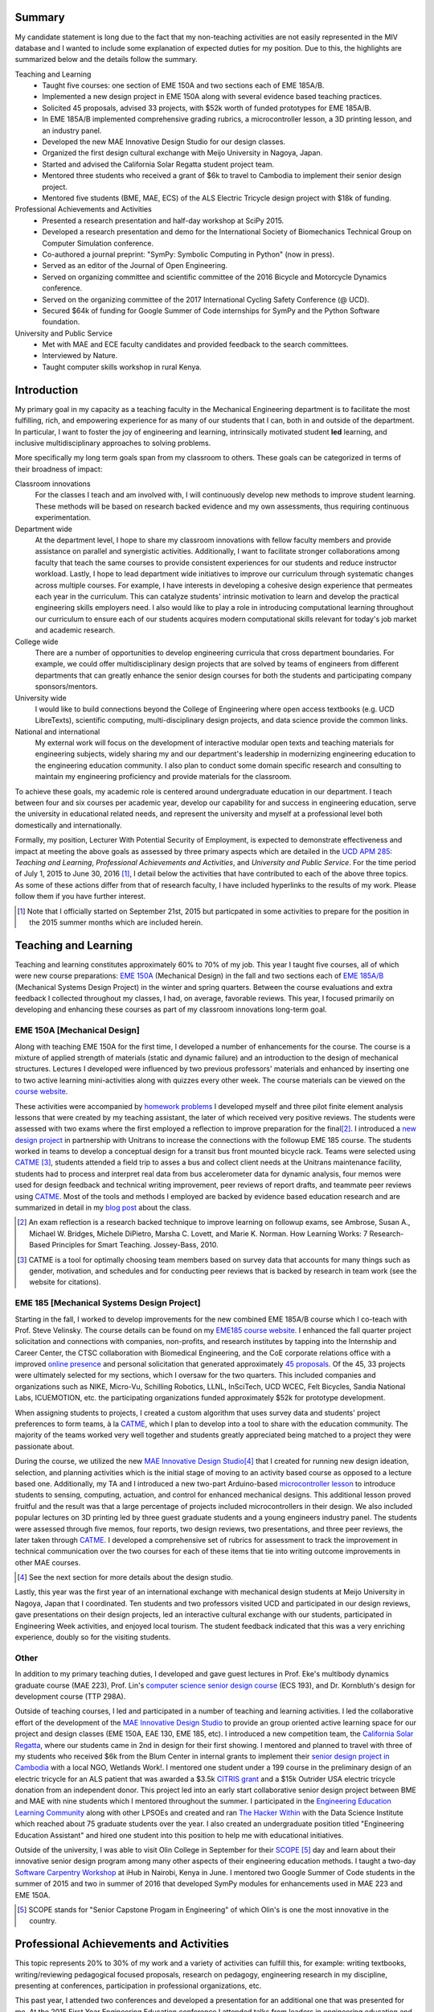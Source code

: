 .. |_| unicode:: 0xA0
   :trim:

Summary
=======

My candidate statement is long due to the fact that my non-teaching activities
are not easily represented in the MIV database and I wanted to include some
explanation of expected duties for my position. Due to this, the highlights are
summarized below and the details follow the summary.

Teaching and Learning
   - Taught five courses: one section of EME |_| 150A and two sections each of
     EME |_| 185A/B.
   - Implemented a new design project in EME 150A along with several evidence
     based teaching practices.
   - Solicited 45 proposals, advised 33 projects, with $52k worth of funded
     prototypes for EME |_| 185A/B.
   - In EME |_| 185A/B implemented comprehensive grading rubrics, a
     microcontroller lesson, a 3D printing lesson, and an industry panel.
   - Developed the new MAE Innovative Design Studio for our design classes.
   - Organized the first design cultural exchange with Meijo University in
     Nagoya, Japan.
   - Started and advised the California Solar Regatta student project team.
   - Mentored three students who received a grant of $6k to travel to Cambodia
     to implement their senior design project.
   - Mentored five students (BME, MAE, ECS) of the ALS Electric Tricycle design
     project with $18k of funding.
Professional Achievements and Activities
   - Presented a research presentation and half-day workshop at SciPy 2015.
   - Developed a research presentation and demo for the International Society
     of Biomechanics Technical Group on Computer Simulation conference.
   - Co-authored a journal preprint: "SymPy: Symbolic Computing in Python" (now
     in press).
   - Served as an editor of the Journal of Open Engineering.
   - Served on organizing committee and scientific committee of the 2016
     Bicycle and Motorcycle Dynamics conference.
   - Served on the organizing committee of the 2017 International Cycling
     Safety Conference (@ UCD).
   - Secured $64k of funding for Google Summer of Code internships for SymPy
     and the Python Software foundation.
University and Public Service
   - Met with MAE and ECE faculty candidates and provided feedback to the
     search committees.
   - Interviewed by Nature.
   - Taught computer skills workshop in rural Kenya.

Introduction
============

My primary goal in my capacity as a teaching faculty in the Mechanical
Engineering department is to facilitate the most fulfilling, rich, and
empowering experience for as many of our students that I can, both in and
outside of the department. In particular, I want to foster the joy of
engineering and learning, intrinsically motivated student **led** learning, and
inclusive multidisciplinary approaches to solving problems.

More specifically my long term goals span from my classroom to others. These
goals can be categorized in terms of their broadness of impact:

Classroom innovations
   For the classes I teach and am involved with, I will continuously develop
   new methods to improve student learning. These methods will be based on
   research backed evidence and my own assessments, thus requiring continuous
   experimentation.
Department wide
   At the department level, I hope to share my classroom innovations with
   fellow faculty members and provide assistance on parallel and synergistic
   activities. Additionally, I want to facilitate stronger collaborations among
   faculty that teach the same courses to provide consistent experiences for
   our students and reduce instructor workload. Lastly, I hope to lead
   department wide initiatives to improve our curriculum through systematic
   changes across multiple courses. For example, I have interests in developing
   a cohesive design experience that permeates each year in the curriculum.
   This can catalyze students' intrinsic motivation to learn and develop the
   practical engineering skills employers need. I also would like to play a
   role in introducing computational learning throughout our curriculum to
   ensure each of our students acquires modern computational skills relevant
   for today's job market and academic research.
College wide
   There are a number of opportunities to develop engineering curricula that
   cross department boundaries. For example, we could offer multidisciplinary
   design projects that are solved by teams of engineers from different
   departments that can greatly enhance the senior design courses for both the
   students and participating company sponsors/mentors.
University wide
   I would like to build connections beyond the College of Engineering where
   open access textbooks (e.g. UCD LibreTexts), scientific computing,
   multi-disciplinary design projects, and data science provide the common
   links.
National and international
   My external work will focus on the development of interactive modular open
   texts and teaching materials for engineering subjects, widely sharing my and
   our department's leadership in modernizing engineering education to the
   engineering education community. I also plan to conduct some domain specific
   research and consulting to maintain my engineering proficiency and provide
   materials for the classroom.

To achieve these goals, my academic role is centered around undergraduate
education in our department. I teach between four and six courses per academic
year, develop our capability for and success in engineering education, serve
the university in educational related needs, and represent the university and
myself at a professional level both domestically and internationally.

Formally, my position, Lecturer With Potential Security of Employment, is
expected to demonstrate effectiveness and impact at meeting the above goals as
assessed by three primary aspects which are detailed in the `UCD APM 285`_:
*Teaching and Learning*, *Professional Achievements and Activities*, and
*University and Public Service*. For the time period of July 1, 2015 to June
30, 2016 [#]_, I detail below the activities that have contributed to each of
the above three topics. As some of these actions differ from that of research
faculty, I have included hyperlinks to the results of my work. Please follow
them if you have further interest.

.. _UCD APM 285: http://manuals.ucdavis.edu/apm/285.htm

.. [#]  Note that I officially started on September 21st, 2015 but particpated
        in some activities to prepare for the position in the 2015 summer
        months which are included herein.

Teaching and Learning
=====================

Teaching and learning constitutes approximately 60% to 70% of my job. This year
I taught five courses, all of which were new course preparations: `EME 150A`_
(Mechanical Design) in the fall and two sections each of `EME 185A/B`_
(Mechanical Systems Design Project) in the winter and spring quarters. Between
the course evaluations and extra feedback I collected throughout my classes, I
had, on average, favorable reviews. This year, I focused primarily on
developing and enhancing these courses as part of my classroom innovations
long-term goal.

.. _EME 150A: http://moorepants.github.io/eme150a/
.. _EME 185A/B: http://moorepants.github.io/eme185/

.. Not that my course evaulations are poor, but this article provides
   interesting insights on what coruse evaluations may actually mean:
   http://www.npr.org/sections/ed/2014/09/26/345515451/student-course-evaluations-get-an-f

EME 150A [Mechanical Design]
----------------------------

Along with teaching EME |_| 150A for the first time, I developed a number of
enhancements for the course. The course is a mixture of applied strength of
materials (static and dynamic failure) and an introduction to the design of
mechanical structures. Lectures I developed were influenced by two previous
professors' materials and enhanced by inserting one to two active learning
mini-activities along with quizzes every other week. The course materials can
be viewed on the `course website`_.

.. _course website: http://moorepants.github.io/eme150a/

These activities were accompanied by `homework problems`_ I developed myself
and three pilot finite element analysis lessons that were created by my
teaching assistant, the later of which received very positive reviews. The
students were assessed with two exams where the first employed a reflection to
improve preparation for the final\ [#]_. I introduced a `new design project`_
in partnership with Unitrans to increase the connections with the followup EME
|_| 185 course. The students worked in teams to develop a conceptual design for
a transit bus front mounted bicycle rack. Teams were selected using CATME_
[#]_, students attended a field trip to asses a bus and collect client needs at
the Unitrans maintenance facility, students had to process and interpret real
data from bus accelerometer data for dynamic analysis, four memos were used for
design feedback and technical writing improvement, peer reviews of report
drafts, and teammate peer reviews using CATME_. Most of the tools and methods I
employed are backed by evidence based education research and are summarized in
detail in my `blog post`_ about the class.

.. _homework problems: http://moorepants.github.io/eme150a/pages/homework.html
.. _new design project: http://moorepants.github.io/eme150a/pages/project-part-two-unitrans-bicycle-rack-design.html
.. _CATME: http://info.catme.org/
.. _blog post: http://www.moorepants.info/blog/eme150a-fall-2015.html

.. [#] An exam reflection is a research backed technique to improve learning on
   followup exams, see Ambrose, Susan A., Michael W. Bridges, Michele DiPietro,
   Marsha C. Lovett, and Marie K. Norman. How Learning Works: 7 Research-Based
   Principles for Smart Teaching. Jossey-Bass, 2010.
.. [#] CATME is a tool for optimally choosing team members based on survey data
   that accounts for many things such as gender, motivation, and schedules
   and for conducting peer reviews that is backed by research in team work (see
   the website for citations).

EME 185 [Mechanical Systems Design Project]
-------------------------------------------

Starting in the fall, I worked to develop improvements for the new combined EME
|_| 185A/B course which I co-teach with Prof. Steve Velinsky. The course
details can be found on my `EME185 course website`_. I enhanced the fall
quarter project solicitation and connections with companies, non-profits, and
research institutes by tapping into the Internship and Career Center, the CTSC
collaboration with Biomedical Engineering, and the CoE corporate relations
office with a improved `online presence`_ and personal solicitation that
generated approximately `45 proposals`_.  Of the 45, 33 projects were
ultimately selected for my sections, which I oversaw for the two quarters. This
included companies and organizations such as NIKE, Micro-Vu, Schilling
Robotics, LLNL, InSciTech, UCD WCEC, Felt Bicycles, Sandia National Labs,
ICUEMOTION, etc. the participating organizations funded approximately $52k for
prototype development.

.. _online presence: http://www.moorepants.info/mech-cap/
.. _EME185 course website: http://moorepants.github.io/eme185/
.. _45 proposals: http://moorepants.github.io/eme185/pages/projects.html

When assigning students to projects, I created a custom algorithm that uses
survey data and students' project preferences to form teams, à la CATME_, which
I plan to develop into a tool to share with the education community. The
majority of the teams worked very well together and students greatly
appreciated being matched to a project they were passionate about.

During the course, we utilized the new `MAE Innovative Design Studio`_\ [#]_
that I created for running new design ideation, selection, and planning
activities which is the initial stage of moving to an activity based course as
opposed to a lecture based one. Additionally, my TA and I introduced a new
two-part Arduino-based `microcontroller lesson`_ to introduce students to
sensing, computing, actuation, and control for enhanced mechanical designs.
This additional lesson proved fruitful and the result was that a large
percentage of projects included microcontrollers in their design. We also
included popular lectures on 3D printing led by three guest graduate students
and a young engineers industry panel. The students were assessed through five
memos, four reports, two design reviews, two presentations, and three peer
reviews, the later taken through CATME_. I developed a comprehensive set of
rubrics for assessment to track the improvement in technical communication over
the two courses for each of these items that tie into writing outcome
improvements in other MAE courses.

.. [#] See the next section for more details about the design studio.

Lastly, this year was the first year of an international exchange with
mechanical design students at Meijo University in Nagoya, Japan that I
coordinated. Ten students and two professors visited UCD and participated in
our design reviews, gave presentations on their design projects, led an
interactive cultural exchange with our students, participated in Engineering
Week activities, and enjoyed local tourism. The student feedback indicated that
this was a very enriching experience, doubly so for the visiting students.

.. _MAE Innovative Design Studio: https://goo.gl/photos/oUbzCDjCaM9ReCMF8
.. _microcontroller lesson: http://moorepants.github.io/eme185/pages/microcontroller-tutorial-materials-and-information.html

Other
-----

In addition to my primary teaching duties, I developed and gave guest lectures
in Prof. |_| Eke's multibody dynamics graduate course (MAE |_| 223), Prof.
Lin's `computer science senior design course`_ (ECS |_| 193), and Dr. |_|
Kornbluth's design for development course (TTP |_| 298A).

.. _computer science senior design course: http://www.moorepants.info/blog/swc-git-for-cs-undergrads.html

Outside of teaching courses, I led and participated in a number of teaching and
learning activities. I led the collaborative effort of the development of the `MAE
Innovative Design Studio`_ to provide an group oriented active learning space
for our project and design classes (EME |_| 150A, EAE |_| 130, EME |_| 185,
etc). I introduced a new competition team, the `California Solar Regatta`_,
where our students came in 2nd in design for their first showing. I mentored
and planned to travel with three of my students who received $6k from the Blum
Center in internal grants to implement their `senior design project in
Cambodia`_ with a local NGO, Wetlands Work!. I mentored one student under a 199
course in the preliminary design of an electric tricycle for an ALS patient
that was awarded a $3.5k `CITRIS grant`_ and a $15k Outrider USA electric
tricycle donation from an independent donor. This project led into an early
start collaborative senior design project between BME and MAE with nine
students which I mentored throughout the summer. I participated in the
`Engineering Education Learning Community`_ along with other LPSOEs and created
and ran `The Hacker Within`_ with the Data Science Institute which reached
about 75 graduate students over the year. I also created an undergraduate
position titled "Engineering Education Assistant" and hired one student into
this position to help me with educational initiatives.

.. _California Solar Regatta: https://goo.gl/photos/k6zFEtyXPB35eHr66
.. _senior design project in Cambodia: https://www.ucdavis.edu/one-health/one-month-in-a-floating-village
.. _CITRIS grant: http://citris-uc.org/tech-for-social-good-projects-awarded-at-uc-davis/
.. _Engineering Education Learning Community: http://engineering.ucdavis.edu/eelc/
.. _The Hacker Within: http://www.thehackerwithin.org/davis/

Outside of the university, I was able to visit Olin College in September for
their SCOPE_ [#]_ day and learn about their innovative senior design program
among many other aspects of their engineering education methods. I taught a
two-day `Software Carpentry Workshop`_ at iHub in Nairobi, Kenya in June. I
mentored two Google Summer of Code students in the summer of 2015 and two in
summer of 2016 that developed SymPy modules for enhancements used in MAE |_|
223 and EME |_| 150A.

.. _SCOPE: http://www.olin.edu/collaborate/scope/
.. _Software Carpentry Workshop: https://goo.gl/photos/KVxpBkvitVCvxtjT8
.. _The Hacker Within: http://www.thehackerwithin.org/davis/
.. _Bicycle and Motorcycle Dynamics Conference: http://www.bmd2016mke.org/

.. [#] SCOPE stands for "Senior Capstone Progam in Engineering" of which Olin's
       is one the most innovative in the country.

Professional Achievements and Activities
========================================

This topic represents 20% to 30% of my work and a variety of activities can
fulfill this, for example: writing textbooks, writing/reviewing pedagogical
focused proposals, research on pedagogy, engineering research in my discipline,
presenting at conferences, participation in professional organizations, etc.

This past year, I attended two conferences and developed a presentation for an
additional one that was presented for me. At the 2015 First Year Engineering
Education conference I attended talks from leaders in engineering education and
networked to get familiar with my new career path. At `SciPy 2015`_ I gave `a
talk`_ on trajectory optimization and system identification with direct
collocation of biomechanical systems and `a half day workshop`_ on multibody
dynamics and control with Python.  Additionally, I acted as a reviewer for the
submissions at SciPy. I developed a talk on the same topic as SciPy for the
International Society of Biomechanics Technical Group on Computer Simulation
conference.

.. _SciPy 2015: http://scipy2015.scipy.org
.. _a talk: https://youtu.be/ZJiYs2HuQy8
.. _a half day workshop: https://youtu.be/mdo2NYtA-xY

I became an editor of `The Journal of Open Engineering`_ and reviewed papers
for both the Journal of Sports Science and Advances in Mechanical Engineering.
I served on the `2016 Bicycle and Motorcycle Dynamics Conference`_ organizing
committee as the Publishing Chair where I managed `the proceedings`_ and also
on the scientific committee where I reviewed paper submissions. I am
co-organizing the 2017 International Cycling Safety Conference which will be
held at UC Davis with Profs. Deb Niemeier and Mont Hubbard.

.. _The Journal of Open Engineering: http://www.tjoe.org/
.. _2016 Bicycle and Motorcycle Dynamics Conference: http://www.bmd2016mke.org/
.. _the proceedings: https://figshare.com/collections/Proceedings_of_the_2016_Bicycle_and_Motorcycle_Dynamics_Conference/3460590

I was co-granted funds as a mentoring organization totalling $64k from Google
Summer of Code to support nine undergraduate students through SymPy_ and the
Python Software Foundation for the summer of 2016. I mentored two students in
2015 and two students in 2016 through this program. I also play a lead
developer role in the open source software packages SymPy_ and PyDy_ which have
thousands of users worldwide. I co-authored an `in-press paper`_ this year
titled "SymPy: Symbolic Computing in Python" about this package and its impact
to science.

.. _SymPy: http://sympy.org
.. _PyDy: http://pydy.org
.. _in-press paper: https://peerj.com/preprints/2083/

University and Public Service
=============================

University and public service amount to approximately 10% of my work. As per
advice from the Chair, I did not serve the University in any significant
capacity during the first year. Although, I did meet with all of the HIP
candidates and the ECE LPSOE candidates during their interviews and provided
feedback to the respective search committees.

As for public service, I was interviewed by Nature for an `article on bicycle
dynamics`_. Additionally, I maintain a blog_ with scholarly posts and social
media accounts where I post engineering and scholarly materials. Lastly, I led
a workshop on computer skills in a remote village in Kenya.

.. _article on bicycle dynamics: http://www.nature.com/news/the-bicycle-problem-that-nearly-broke-mathematics-1.20281
.. _blog: http://moorepants.info/blog

Acknowledgements
================

I know this document is supposed to be about my accomplishments but I think it
is important to note the people that contributed to the success of the above
mentioned activities. The MAE staff has been superb in their support and help,
especially with the MAE Design Studio work. In particular Felicia Smith, Dave
Richardson, Jacob Kitada, Loan-Anh Nguyen, and Rob Kamisky played important
roles. My teaching assistants, Matthew Lefort and Farhad Ghadamli, were
excellent. I couldn't have done any of the extra classroom innovations without
their help and great ideas. I've had two excellent undergraduate assistants:
Vivian Tran and Braden Tinucci. Both Michael Hill and Steven Velinsky have been
especially helpful and attentive mentors. I also appreciate the dedication and
time contributed by all of the EME |_| 185 project sponsors. And finally, I
thank the SymPy and PyDy development teams.
